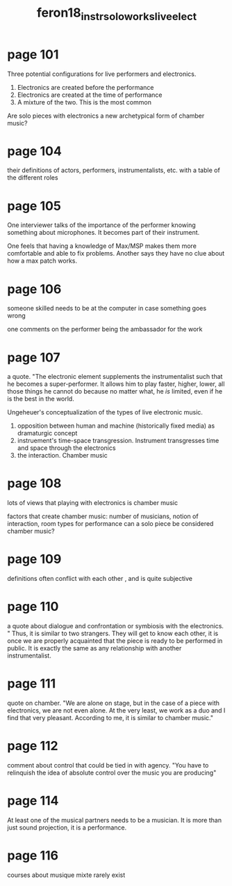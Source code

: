 :PROPERTIES:
:ID:       5c95ebca-ae06-4ddb-9bef-414fb0d90c87
:ROAM_REFS: cite:feron18_instr_solo_works_live_elect
:END:
#+title: feron18_instr_solo_works_live_elect

* page 101
Three potential configurations for live performers and electronics.
1) Electronics are created before the performance
2) Electronics are created at the time of performance
3) A mixture of the two. This is the most common

Are solo pieces with electronics a new archetypical form of chamber music?

* page 104
their definitions of actors, performers, instrumentalists, etc.
with a table of the different roles
* page 105
One interviewer talks of the importance of the performer knowing something about microphones. It becomes part of their instrument.

One feels that having a knowledge of Max/MSP makes them more comfortable and able to fix problems. Another says they have no clue about how a max patch works.
* page 106
someone skilled needs to be at the computer in case something goes wrong

one comments on the performer being the ambassador for the work
* page 107
a quote. "The electronic element supplements the instrumentalist such that he becomes a super-performer. It allows him to play faster, higher, lower, all those things he cannot do because no matter what, he /is/ limited, even if he is the best in the world.

Ungeheuer's conceptualization of the types of live electronic music.
1) opposition between human and machine (historically fixed media) as dramaturgic concept
2) instruement's time-space transgression. Instrument transgresses time and space through the electronics
3) the interaction. Chamber music

* page 108
lots of views that playing with electronics is chamber music

factors that create chamber music:
number of musicians, notion of interaction, room types for performance
can a solo piece be considered chamber music?

* page 109
definitions often conflict with each other , and is quite subjective

* page 110
a quote about dialogue and confrontation or symbiosis with the electronics. " Thus, it is similar to two strangers. They will get to know each other, it is once we are properly acquainted that the piece is ready to be performed in public. It is exactly the same as any relationship with another instrumentalist.
* page 111
quote on chamber. "We are alone on stage, but in the case of a piece with electronics, we are not even alone. At the very least, we work as a duo and I find that very pleasant. According to me, it is similar to chamber music."
* page 112
comment about control that could be tied in with agency. "You have to relinquish the idea of absolute control over the music you are producing"
* page 114
At least one of the musical partners needs to be a musician. It is more than just sound projection, it is a performance.
* page 116
courses about musique mixte rarely exist
